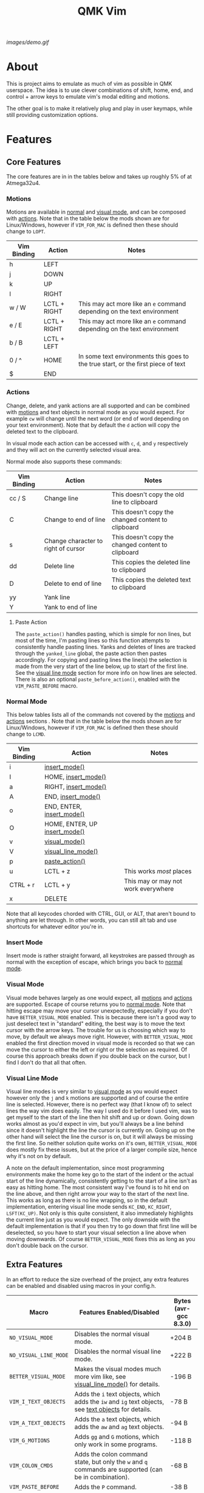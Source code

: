 #+TITLE: QMK Vim
#+OPTIONS: ^:nil

[[images/demo.gif]]

* Table of Contents :TOC_3:noexport:
- [[#about][About]]
- [[#features][Features]]
  - [[#core-features][Core Features]]
    - [[#motions][Motions]]
    - [[#actions][Actions]]
    - [[#normal-mode][Normal Mode]]
    - [[#insert-mode][Insert Mode]]
    - [[#visual-mode][Visual Mode]]
    - [[#visual-line-mode][Visual Line Mode]]
  - [[#extra-features][Extra Features]]
    - [[#text-objects][Text Objects]]
    - [[#dot-repeat][Dot Repeat]]
- [[#configuration][Configuration]]
  - [[#setup][Setup]]
  - [[#adding-keybinds][Adding Keybinds]]
  - [[#mac-support][Mac Support]]
  -  [[#displaying-modes][Displaying Modes]]

* About
This is project aims to emulate as much of vim as possible in QMK userspace. The idea is to use clever combinations of shift, home, end, and control + arrow keys to emulate vim's modal editing and motions.

The other goal is to make it relatively plug and play in user keymaps, while still providing customization options.

* Features
** Core Features
The core features are in in the tables below and takes up roughly 5% of at Atmega32u4.
*** Motions
Motions are available in [[#normal-mode][normal]] and [[#visual-mode][visual mode]], and can be composed with [[#actions][actions]]. Note that in the table below the mods shown are for Linux/Windows, however if =VIM_FOR_MAC= is defined then these should change to =LOPT=.
| Vim Binding | Action       | Notes                                                                             |
|-------------+--------------+-----------------------------------------------------------------------------------|
| h           | LEFT         |                                                                                   |
| j           | DOWN         |                                                                                   |
| k           | UP           |                                                                                   |
| l           | RIGHT        |                                                                                   |
| w / W       | LCTL + RIGHT | This may act more like an =e= command depending on the text environment           |
| e / E       | LCTL + RIGHT | This may act more like an =e= command depending on the text environment           |
| b / B       | LCTL + LEFT  |                                                                                   |
| 0 / ^       | HOME         | In some text environments this goes to the true start, or the first piece of text |
| $           | END          |                                                                                   |

*** Actions
Change, delete, and yank actions are all supported and can be combined with [[#motions][motions]] and text objects in normal mode as you would expect. For example =cw= will change until the next word (or end of word depending on your text environment). Note that by default the =d= action will copy the deleted text to the clipboard.

In visual mode each action can be accessed with =c=, =d=, and =y= respectively and they will act on the currently selected visual area.

Normal mode also supports these commands:
| Vim Binding | Action                              | Notes                                              |
|-------------+-------------------------------------+----------------------------------------------------|
| cc / S      | Change line                         | This doesn't copy the old line to clipboard        |
| C           | Change to end of line               | This doesn't copy the changed content to clipboard |
| s           | Change character to right of cursor | This doesn't copy the changed content to clipboard |
| dd          | Delete line                         | This copies the deleted line to clipboard          |
| D           | Delete to end of line               | This copies the deleted text to clipboard          |
| yy          | Yank line                           |                                                    |
| Y           | Yank to end of line                 |                                                    |

**** Paste Action
The =paste_action()= handles pasting, which is simple for non lines, but most of the time, I'm pasting lines so this function attempts to consistently handle pasting lines. Yanks and deletes of lines are tracked through the =yanked_line= global, the paste action then pastes accordingly. For copying and pasting lines the line(s) the selection is made from the very start of the line below, up to start of the first line. See the [[#visual-line-mode][visual line mode]] section for more info on how lines are selected. There is also an optional =paste_before_action()=, enabled with the =VIM_PASTE_BEFORE= macro.

*** Normal Mode
This below tables lists all of the commands not covered by the [[#motions][motions]] and [[#actions][actions]] sections . Note that in the table below the mods shown are for Linux/Windows,
however if =VIM_FOR_MAC= is defined then these should change to =LCMD=.
| Vim Binding | Action                                          | Notes                                           |
|-------------+-------------------------------------------------+-------------------------------------------------|
| i           | [[#insert-mode][insert_mode()]]                 |                                                 |
| I           | HOME, [[#insert-mode][insert_mode()]]           |                                                 |
| a           | RIGHT, [[#insert-mode][insert_mode()]]          |                                                 |
| A           | END, [[#insert-mode][insert_mode()]]            |                                                 |
| o           | END, ENTER, [[#insert-mode][insert_mode()]]     |                                                 |
| O           | HOME, ENTER, UP [[#insert-mode][insert_mode()]] |                                                 |
| v           | [[#visual-mode][visual_mode()]]                 |                                                 |
| V           | [[#visual-line-mode][visual_line_mode()]]       |                                                 |
| p           | [[#paste-action][paste_action()]]               |                                                 |
| u           | LCTL + z                                        | This works /most/ places                        |
| CTRL + r    | LCTL + y                                        | This may or may not work everywhere             |
| x           | DELETE                                          |                                                 |

Note that all keycodes chorded with CTRL, GUI, or ALT, that aren't bound to anything are let through. In other words, you can still alt tab and use shortcuts for whatever editor you're in.

*** Insert Mode
Insert mode is rather straight forward, all keystrokes are passed through as normal with the exception of escape, which brings you back to [[#normal-mode][normal mode]].

*** Visual Mode
Visual mode behaves largely as one would expect, all [[#motions][motions]] and [[#actions][actions]] are supported. Escape of course returns you to [[#normal-mode][normal mode]].
Note that hitting escape may move your cursor unexpectedly, especially if you don't have =BETTER_VISUAL_MODE= enabled.
This is because there isn't a good way to just deselect text in "standard" editing, the best way is to move the text cursor with the arrow keys.
The trouble for us is choosing which way to move, by default we always move right.
However, with =BETTER_VISUAL_MODE= enabled the first direction moved in visual mode is recorded so that we can move the cursor to either the left or right or the selection as required.
Of course this approach breaks down if you double back on the cursor, but I find I don't do that all that often.

*** Visual Line Mode
Visual line modes is very similar to [[#visual-mode][visual mode]] as you would expect however only the ~j~ and ~k~ motions are supported and of course the entire line is selected.
However, there is no perfect way (that I know of) to select lines the way vim does easily. The way I used do it before I used vim, was to get myself to the start of the line then hit shift and up or down.
Going down works almost as you'd expect in vim, but you'll always be a line behind since it doesn't highlight the line the cursor is currently on.
Going up on the other hand will select the line the cursor is on, but it will always be missing the first line.
So neither solution quite works on it's own, =BETTER_VISUAL_MODE= does mostly fix these issues, but at the price of a larger compile size, hence why it's not on by default.

A note on the default implementation, since most programming environments make the home key go to the start of the indent or the actual start of the line dynamically, consistently getting to the start of a line isn't as easy as hitting home.
The most consistent way I've found is to hit end on the line above, and then right arrow your way to the start of the next line.
This works as long as there is no line wrapping, so in the default implementation, entering visual line mode sends ~KC_END~, ~KC_RIGHT~, ~LSFT(KC_UP)~.
Not only is this quite consistent, it also immediately highlights the current line just as you would expect.
The only downside with the default implementation is that if you then try to go down that first line will be deselected, so you have to start your visual selection a line above when moving downwards.
Of course =BETTER_VISUAL_MODE= fixes this as long as you don't double back on the cursor.

** Extra Features
In an effort to reduce the size overhead of the project, any extra features can be enabled and disabled using macros in your config.h.
| Macro                 | Features Enabled/Disabled                                                                                              | Bytes (avr-gcc 8.3.0) |
|-----------------------+------------------------------------------------------------------------------------------------------------------------+-----------------------|
| =NO_VISUAL_MODE=      | Disables the normal visual mode.                                                                                       | +204 B                |
| =NO_VISUAL_LINE_MODE= | Disables the normal visual line mode.                                                                                  | +222 B                |
| =BETTER_VISUAL_MODE=  | Makes the visual modes much more vim like, see [[#visual-line-mode][visual_line_mode()]] for details.                  | -196 B                |
| =VIM_I_TEXT_OBJECTS=  | Adds the ~i~ text objects, which adds the ~iw~ and ~ig~ text objects, see [[#text-objects][text objects]] for details. | -78 B                 |
| =VIM_A_TEXT_OBJECTS=  | Adds the ~a~ text objects, which adds the ~aw~ and ~ag~ text objects.                                                  | -94 B                 |
| =VIM_G_MOTIONS=       | Adds ~gg~ and ~G~ motions, which only work in some programs.                                                           | -118 B                |
| =VIM_COLON_CMDS=      | Adds the colon command state, but only the ~w~ and ~q~ commands are supported (can be in combination).                 | -68 B                 |
| =VIM_PASTE_BEFORE=    | Adds the ~P~ command.                                                                                                  | -38 B                 |
| =VIM_REPLACE=         | Adds the ~r~ command.                                                                                                  | -62 B                 |
| =VIM_DOT_REPEAT=      | Adds the ~.~ command, allowing you to repeat actions, see [[#dot-repeat][dot repeat]] for details.                     | -212 B                |

With all the extra features enabled, the firmware takes up 1842 B of space which is roughly 6% of a pro-micro.

*** Text Objects
Unfortunately there is really no way to implement text objects properly, especially things like brackets. However, word objects are very possible in some form are quite possible.
The tricky part is distinguishing between an inner and outer word, some editors will have a forward word jump go to the end of a word like vim's ~e~, while others will go to the start of the next, like vim's ~w~.

It's easy to get an inner word if word jump acts like ~e~, since you can go to the end of the word, then hold shift and jump to the start.
And similarly it's easy to get an outre word if word jump acts like ~w~, since you can go the start of the next word then hold shift and jump back to the start of your word.
However, getting an inner word with just ~w~ and ~b~ at your disposal isn't possible without using arrow keys which won't be consistent in scenarios where the word punctuated in some way.
But, it is possible to get an outer word with ~b~ and ~e~. In vim terms, the sequence looks like ~eebvb~, now in vim that doesn't do exactly what we want, but with word jumps it does result in an outer word selection.

It should be noted that this always selects extra space to the right of the word, and if the cursor is at the end of a word it will get the wrong word. So it isn't ideal, but it works okay in general.

There is also a the ~g~ object, which isn't even a default vim object, but ~CTRL+A~ provides such a nice way to select the entire document that I couldn't help it.
I find it especially nice if I'm sending a message and I want to delete what I wrote or change the whole thing, with ~dig~ or ~cig~.

*** Dot Repeat
The dot repeat feature can be enabled with the =VIM_DOT_REPEAT= macro. This lets the user hit the ~.~ key in normal mode to repeat the last normal mode command.
For example, typing ~ciw~, ~hello!~, will replace the underlying word with ~hello!~, now going over another word hitting ~.~ will repeat the action, just like vim does.
The way this works is that once an action starts, like ~c~ or ~D~, or even ~A~ all keycodes are recorded until we return to the normal mode state.
Once you hit ~.~ it goes through the recorded keys until it hits normal mode again.
The default size of the recorded keys buffer is =64=, but can be modified with the =VIM_REPEAT_BUF_SIZE= macro.

* Configuration
** Setup
+ First add the repo as a submodule to your keymap or userspace.
  #+begin_src bash
git submodule add https://github.com/andrewjrae/qmk-vim.git
  #+end_src

+ Next, you need to source the files in the make file, the easy way to do this is to just add this line to your keymap's ~rules.mk~ file:
  #+begin_src make
include $(KEYBOARD_PATH_2)/keymaps/$(KEYMAP)/qmk-vim/rules.mk
  #+end_src
  ...or to your userspace's ~rules.mk~ file:
  #+begin_src make
include $(USER_PATH)/qmk-vim/rules.mk
  #+end_src
  If this doesn't work, you can either try changing the number in the =KEYBOARD_PATH_2= variable (values 1-5), or simply copy the contents from [[file:rules.mk][qmk-vim/rules.mk]].

+ Now add the header file so you can add =process_vim_mode()= to your =process_record_user()=, it can either go at the top or the bottom, it depends on how you want it to interact with your keycodes.

  If you process at the beginning it will look something like this, make sure that you return false when =process_vim_mode()= returns false.
  #+begin_src C
#include "qmk-vim/src/vim.h"

bool process_record_user(uint16_t keycode, keyrecord_t *record) {
    // Process case modes
    if (!process_vim_mode(keycode, record)) {
        return false;
    }
    ...
  #+end_src

+ The last step is to add a way to enter into vim mode. There are many ways to do this, personally I use leader sequences, but using combos or just a macro on a layer are all viable ways to do this.
  The important part here is ensure that you also have a way to get out of vim mode, since by default there is no way out.
  Enabling =VIM_COLON_CMDS= will allow you to also use ~:q~ or ~:wq~ in order to get out of vim, but in general I would recommend using the =toggle_vim_mode()= function.

  As a simple example, here is the setup for a simple custom keycode macro:
  #+begin_src C
enum custom_keycodes {
    TOG_VIM = SAFE_RANGE,
};

bool process_record_user(uint16_t keycode, keyrecord_t *record) {
    // Process case modes
    if (!process_vim_mode(keycode, record)) {
        return false;
    }

    // Regular user keycode case statement
    switch (keycode) {
        case CAPSWORD:
            if (record->event.pressed) {
                toggle_vim_mode();
            }
            return false;
        default:
            return true;
    }
}
  #+end_src
** Adding Keybinds
Since most vim users remap a key here or there, I've added hooks for the normal, visual, visual line, and insert modes.
These hooks act in the exact same way that =process_record_user()= does, except that keycodes come in with any active modifiers applied to them.
And not all keycodes will be passed down to vim, vim mode only intercepts keycodes alphanumeric, and symbolic keycodes (and escape).

For example pressing =KC_LSHIFT= and then =KC_A= will have =LSFT(KC_A)= sent down to vim mode.
It should also be noted that all modifiers will be added to the keycode as the left mod, ie you can always use =LSFT(KC_A)= for catching ~A~.

The hooks that you can use are:
#+begin_src C
bool process_insert_mode_user(uint16_t keycode, const keyrecord_t *record);
bool process_normal_mode_user(uint16_t keycode, const keyrecord_t *record);
bool process_visual_mode_user(uint16_t keycode, const keyrecord_t *record);
bool process_visual_line_mode_user(uint16_t keycode, const keyrecord_t *record);
#+end_src

As an example, I have the bad habit of hitting ~CTRL+S~ all the time. And for a long time I've had it so that in insert mode, ~CTRL+S~ saves and enters [[#normal-mode][normal_mode()]].
So in my [[https://github.com/andrewjrae/kyria-keymap/blob/master/keymap.c][keymap.c]] file I have this binding added:
#+begin_src C
bool process_insert_mode_user(uint16_t keycode, const keyrecord_t *record) {
    if (record->event.pressed && keycode == LCTL(KC_S)) {
        normal_mode();
        tap_code16(keycode);
        return false;
    }
    return true;
}
#+end_src
** Setting Custom State
The following user hooks are also called whenever the active mode is changed:
#+begin_src C
void insert_mode_user(void);
void normal_mode_user(void);
void visual_mode_user(void);
void visual_line_mode_user(void);
#+end_src

These can optionally be used to set custom state in your keymap.c file; for example, changing the [[https://beta.docs.qmk.fm/using-qmk/hardware-features/lighting/feature_rgblight#enabling-and-disabling-lighting-layers-id-enabling-lighting-layers][RGB lighting layer]] to indicate the current mode:
#+begin_src C
void insert_mode_user(void) {
  rgblight_set_layer_state(VIM_LIGHTING_LAYER, false);
}
void normal_mode_user(void) {
  rgblight_set_layer_state(VIM_LIGHTING_LAYER, true);
}
#+end_src
** Mac Support
Since Macs have different shortcuts, you need to set the =VIM_FOR_MAC= macro in your config.h.
That being said I'm not a Mac user so it's all untested and I'd guess there are some issues.

If you are a Mac user and do encounter issues, feel free to put up a PR or an issue.

**  Displaying Modes
To help remind you that you have vim mode enabled, there are two functions available.
The =vim_mode_enabled()= function which returns =true= is vim mode is active, and the =get_vim_mode()= function which returns the current vim mode.

In my keymap I use these to display the current mode on my OLED.
#+begin_src C
if (vim_mode_enabled()) {
    switch (get_vim_mode()) {
        case NORMAL_MODE:
            oled_write_P(PSTR("-- NORMAL --\n"), false);
            break;
        case INSERT_MODE:
            oled_write_P(PSTR("-- INSERT --\n"), false);
            break;
        case VISUAL_MODE:
            oled_write_P(PSTR("-- VISUAL --\n"), false);
            break;
        case VISUAL_LINE_MODE:
            oled_write_P(PSTR("-- VISUAL LINE --\n"), false);
            break;
        default:
            oled_write_P(PSTR("?????\n"), false);
            break;
    }
#+end_src
